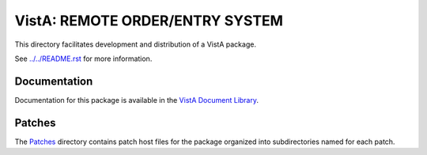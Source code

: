 ================================
VistA: REMOTE ORDER/ENTRY SYSTEM
================================

This directory facilitates development and distribution of a VistA package.

See `<../../README.rst>`__ for more information.

-------------
Documentation
-------------

Documentation for this package is available in the `VistA Document Library`_.

.. _`VistA Document Library`: http://www.va.gov/vdl/application.asp?appid=99

-------
Patches
-------

The `<Patches>`__ directory contains patch host files for the package
organized into subdirectories named for each patch.

